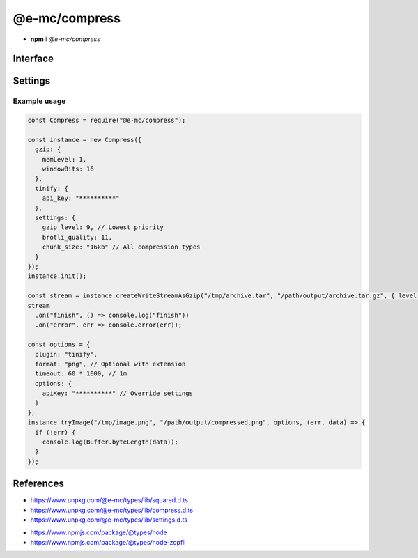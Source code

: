 ==============
@e-mc/compress
==============

- **npm** i *@e-mc/compress*

Interface
=========

.. highlight:: typescript

.. code-block::
  :caption: `View Source <https://www.unpkg.com/@e-mc/types/lib/index.d.ts>`_

  import type { CompressLevel } from "./squared";

  import type { IModule, ModuleConstructor } from "./index";
  import type { BufferResult, CompressFormat, TryFileCompressor, TryFileResult, TryImageResult } from "./compress";
  import type { CompressModule, CompressSettings } from "./settings";

  import type { WriteStream } from "fs";
  import type { Readable } from "stream";
  import type { BrotliCompress, Gzip } from "zlib";

  interface ICompress extends IModule {
      module: CompressModule;
      level: Record<string, number>;
      compressors: Record<string, TryFileCompressor>;
      chunkSize?: number;
      init(...args: unknown[]): this;
      register(format: string, callback: TryFileCompressor): void;
      getLevel(value: string, fallback?: number): number | undefined;
      getReadable(file: string | URL | Buffer): Readable;
      createGzip(file: string | Buffer, options?: CompressLevel): Gzip;
      createBrotliCompress(file: string | Buffer, options?: CompressLevel): BrotliCompress;
      createWriteStreamAsGzip(file: string | Buffer, output: string, options?: CompressLevel): WriteStream;
      createWriteStreamAsBrotli(file: string | Buffer, output: string, options?: CompressLevel): WriteStream;
      writeGzip(file: string | Buffer, output: string, options?: CompressLevel): Promise<void>;
      writeBrotli(file: string | Buffer, output: string, options?: CompressLevel): Promise<void>;
      tryFile(file: string | Buffer, config: CompressFormat, callback?: TryFileResult): Promise<BufferResult>;
      tryFile(file: string | Buffer, output: string, config: CompressFormat, callback?: TryFileResult): Promise<BufferResult>;
      tryImage(file: string, config: CompressFormat, callback?: TryImageResult): Promise<BufferResult>;
      tryImage(file: string | Buffer, output: string, config: CompressFormat, callback?: TryImageResult): Promise<BufferResult>;
      get settings(): CompressSettings;
  }

  interface CompressConstructor extends ModuleConstructor {
      singleton(): ICompress;
      readonly prototype: ICompress;
      new(module?: CompressModule): ICompress;
  }

.. versionadded:: 0.9.0

  *ICompress* methods **writeGzip** | **writeBrotli** were created.

Settings
========

.. code-block::
  :caption: `View JSON <https://www.unpkg.com/squared-express/dist/squared.json>`_

  import type { BrotliOptions, ZlibOptions } from "zlib";
  import type { Options as ZopfliOptions } from "node-zopfli";

  interface CompressModule {
      gzip?: ZlibOptions;
      brotli?: BrotliOptions;
      zopfli?: ZopfliOptions;
      tinify?: {
          api_key?: string;
          proxy?: string;
      };
      settings?: {
          broadcast_id?: string | string[];
          cache?: boolean;
          cache_expires?: number | string;
          gzip_level?: number;
          brotli_quality?: number;
          zopfli_iterations?: number;
          chunk_size?: number | string;
      };
  }

Example usage
-------------

.. code-block:: javascript

  const Compress = require("@e-mc/compress");

  const instance = new Compress({
    gzip: {
      memLevel: 1,
      windowBits: 16
    },
    tinify: {
      api_key: "**********"
    },
    settings: {
      gzip_level: 9, // Lowest priority
      brotli_quality: 11,
      chunk_size: "16kb" // All compression types
    }
  });
  instance.init();

  const stream = instance.createWriteStreamAsGzip("/tmp/archive.tar", "/path/output/archive.tar.gz", { level: 5, chunkSize: 4 * 1024 }); // Override settings
  stream
    .on("finish", () => console.log("finish"))
    .on("error", err => console.error(err));

  const options = {
    plugin: "tinify",
    format: "png", // Optional with extension
    timeout: 60 * 1000, // 1m
    options: {
      apiKey: "**********" // Override settings
    }
  };
  instance.tryImage("/tmp/image.png", "/path/output/compressed.png", options, (err, data) => {
    if (!err) {
      console.log(Buffer.byteLength(data));
    }
  });

References
==========

- https://www.unpkg.com/@e-mc/types/lib/squared.d.ts
- https://www.unpkg.com/@e-mc/types/lib/compress.d.ts
- https://www.unpkg.com/@e-mc/types/lib/settings.d.ts

* https://www.npmjs.com/package/@types/node
* https://www.npmjs.com/package/@types/node-zopfli